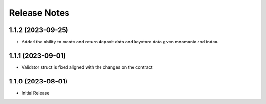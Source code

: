 .. _releases:


Release Notes
=============

1.1.2 (2023-09-25)
----------
* Added the ability to create and return deposit data and keystore data given mnomanic and index.

1.1.1 (2023-09-01)
----------
* Validator struct is fixed aligned with the changes on the contract 

1.1.0 (2023-08-01)
----------
* Initial Release